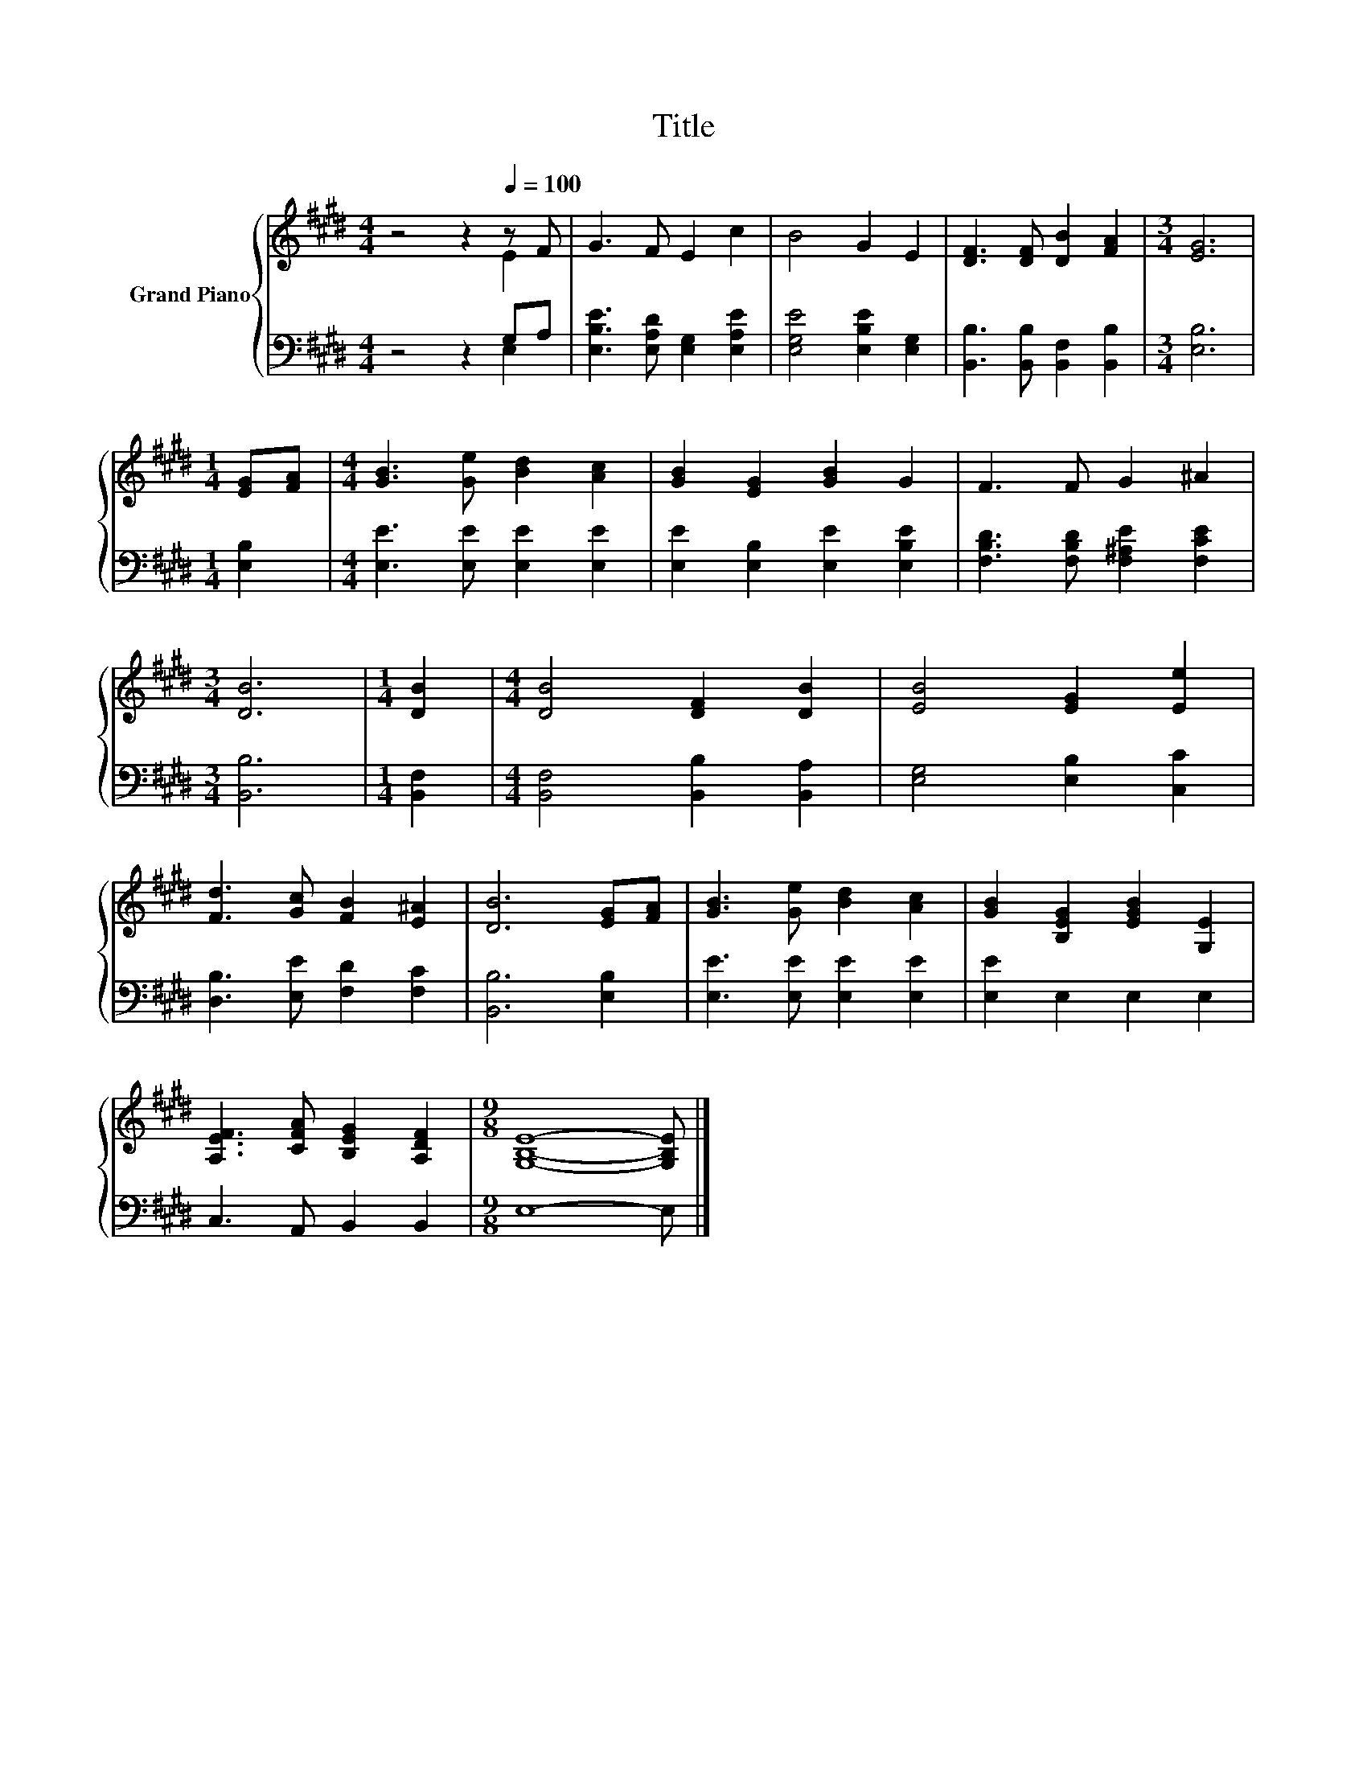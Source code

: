 X:1
T:Title
%%score { ( 1 2 ) | ( 3 4 ) }
L:1/8
M:4/4
K:E
V:1 treble nm="Grand Piano"
V:2 treble 
V:3 bass 
V:4 bass 
V:1
 z4 z2[Q:1/4=100] z F | G3 F E2 c2 | B4 G2 E2 | [DF]3 [DF] [DB]2 [FA]2 |[M:3/4] [EG]6 | %5
[M:1/4] [EG][FA] |[M:4/4] [GB]3 [Ge] [Bd]2 [Ac]2 | [GB]2 [EG]2 [GB]2 G2 | F3 F G2 ^A2 | %9
[M:3/4] [DB]6 |[M:1/4] [DB]2 |[M:4/4] [DB]4 [DF]2 [DB]2 | [EB]4 [EG]2 [Ee]2 | %13
 [Fd]3 [Gc] [FB]2 [E^A]2 | [DB]6 [EG][FA] | [GB]3 [Ge] [Bd]2 [Ac]2 | [GB]2 [B,EG]2 [EGB]2 [G,E]2 | %17
 [A,EF]3 [CFA] [B,EG]2 [A,DF]2 |[M:9/8] [G,B,E]8- [G,B,E] |] %19
V:2
 z4 z2 E2 | x8 | x8 | x8 |[M:3/4] x6 |[M:1/4] x2 |[M:4/4] x8 | x8 | x8 |[M:3/4] x6 |[M:1/4] x2 | %11
[M:4/4] x8 | x8 | x8 | x8 | x8 | x8 | x8 |[M:9/8] x9 |] %19
V:3
 z4 z2 G,A, | [E,B,E]3 [E,A,D] [E,G,]2 [E,A,E]2 | [E,G,E]4 [E,B,E]2 [E,G,]2 | %3
 [B,,B,]3 [B,,B,] [B,,F,]2 [B,,B,]2 |[M:3/4] [E,B,]6 |[M:1/4] [E,B,]2 | %6
[M:4/4] [E,E]3 [E,E] [E,E]2 [E,E]2 | [E,E]2 [E,B,]2 [E,E]2 [E,B,E]2 | %8
 [F,B,D]3 [F,B,D] [F,^A,E]2 [F,CE]2 |[M:3/4] [B,,B,]6 |[M:1/4] [B,,F,]2 | %11
[M:4/4] [B,,F,]4 [B,,B,]2 [B,,A,]2 | [E,G,]4 [E,B,]2 [C,C]2 | [D,B,]3 [E,E] [F,D]2 [F,C]2 | %14
 [B,,B,]6 [E,B,]2 | [E,E]3 [E,E] [E,E]2 [E,E]2 | [E,E]2 E,2 E,2 E,2 | C,3 A,, B,,2 B,,2 | %18
[M:9/8] E,8- E, |] %19
V:4
 z4 z2 E,2 | x8 | x8 | x8 |[M:3/4] x6 |[M:1/4] x2 |[M:4/4] x8 | x8 | x8 |[M:3/4] x6 |[M:1/4] x2 | %11
[M:4/4] x8 | x8 | x8 | x8 | x8 | x8 | x8 |[M:9/8] x9 |] %19

